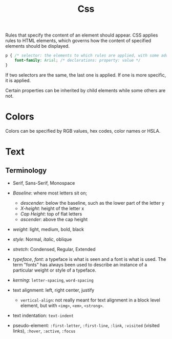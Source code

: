 #+title: Css

Rules that specify the content of an element should appear. CSS applies rules to HTML elements,
which governs how the content of specified elements should be displayed.

#+begin_src css
p { /* selector: the elements to which rules are applied, with some advanced rules */
    font-family: Arial; /* declarations: property: value */
}
#+end_src

If two selectors are the same, the last one is applied. If one is more specific,
it is applied.

Certain properties can be inherited by child elements while some others are not.

* Colors

Colors can be specified by RGB values, hex codes, color names or HSLA.

* Text

** Terminology

- Serif, Sans-Serif, Monospace

- /Baseline/: where most letters sit on;
  - /descender/: below the baseline, such as the lower part of the letter y
  - /X-height/: height of the letter x
  - /Cap Height/: top of flat letters
  - /ascender/: above the cap height

- /weight/: light, medium, bold, black

- /style/: Normal, /italic/, oblique

- /stretch/: Condensed, Regular, Extended

- /typeface/, /font/: a typeface is what is seen and a font is what is used.
  The term "fonts" has always been used to describe an instance of a particular
  weight or style of a typeface.

- /kerning/: =letter-spacing=, =word-spacing=

- text alignment: left, right center, justify
  + =vertical-align=: not really meant for text alignment in a block level element,
    but with =<img>=, =<em>=, =<strong>=.

- text indentation: =text-indent=

- pseudo-element: =:first-letter=, =:first-line=, =:link=, =:visited= (visited
  links), =:hover=, =:active=, =:focus=
